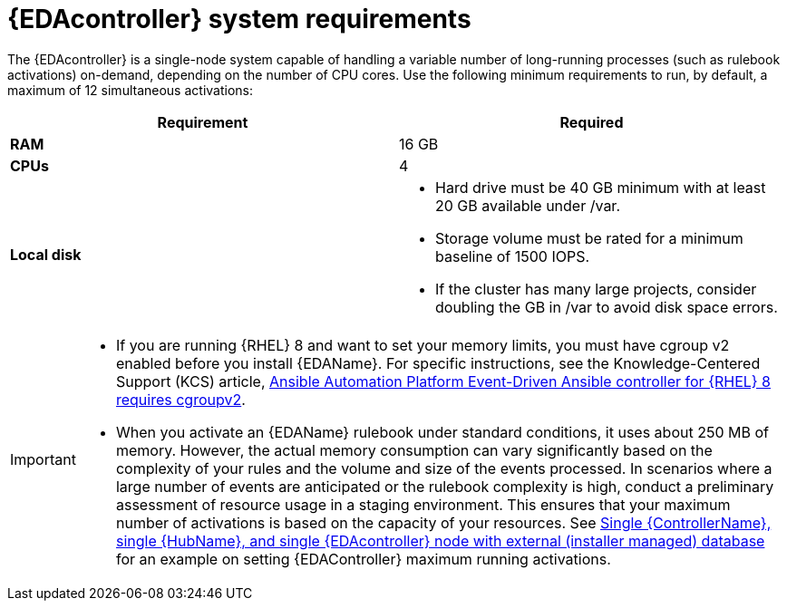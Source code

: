 [id="event-driven-ansible-system-requirements"]

= {EDAcontroller} system requirements

The {EDAcontroller} is a single-node system capable of handling a variable number of long-running processes (such as rulebook activations) on-demand, depending on the number of CPU cores. Use the following minimum requirements to run, by default, a maximum of 12 simultaneous activations:


[cols="a,a",options="header"]
|===
h| Requirement | Required
| *RAM* | 16 GB
| *CPUs* | 4
| *Local disk* a| 
* Hard drive must be 40 GB minimum with at least 20 GB available under /var.
* Storage volume must be rated for a minimum baseline of 1500 IOPS.
* If the cluster has many large projects, consider doubling the GB in /var to avoid disk space errors.
|===

[IMPORTANT]
====
* If you are running {RHEL} 8 and want to set your memory limits, you must have cgroup v2 enabled before you install {EDAName}. For specific instructions, see the Knowledge-Centered Support (KCS) article, link:https://access.redhat.com/solutions/7054905[Ansible Automation Platform Event-Driven Ansible controller for {RHEL} 8 requires cgroupv2].

* When you activate an {EDAName} rulebook under standard conditions, it uses about 250 MB of memory. However, the actual memory consumption can vary significantly based on the complexity of your rules and the volume and size of the events processed. In scenarios where a large number of events are anticipated or the rulebook complexity is high, conduct a preliminary assessment of resource usage in a staging environment. This ensures that your maximum number of activations is based on the capacity of your resources. See link:{BaseURL}/red_hat_ansible_automation_platform/{PlatformVers}/html-single/red_hat_ansible_automation_platform_installation_guide/index#ref-single-controller-hub-eda-with-managed-db[Single {ControllerName}, single {HubName}, and single {EDAcontroller} node with external (installer managed) database] for an example on setting {EDAController} maximum
running activations. 
====
